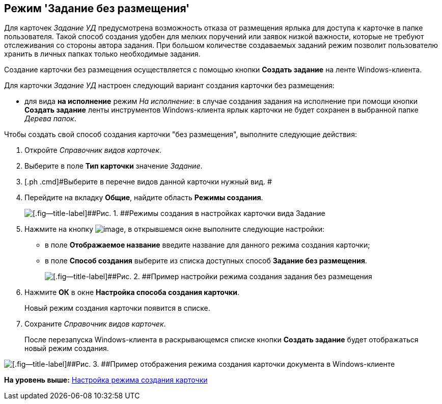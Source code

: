[[ariaid-title1]]
== Режим 'Задание без размещения'

Для карточек [.dfn .term]_Задание УД_ предусмотрена возможность отказа от размещения ярлыка для доступа к карточке в папке пользователя. Такой способ создания удобен для мелких поручений или заявок низкой важности, которые не требуют отслеживания со стороны автора задания. При большом количестве создаваемых заданий режим позволит пользователю хранить в личных папках только необходимые задания.

Создание карточки без размещения осуществляется с помощью кнопки [.ph .uicontrol]*Создать задание* на ленте Windows-клиента.

Для карточки [.dfn .term]_Задание УД_ настроен следующий вариант создания карточки без размещения:

* для вида [.keyword]*на исполнение* режим [.keyword .parmname]_На исполнение_: в случае создания задания на исполнение при помощи кнопки [.ph .uicontrol]*Создать задание* ленты инструментов Windows-клиента ярлык карточки не будет сохранен в выбранной папке [.dfn .term]_Дерева папок_.

Чтобы создать свой способ создания карточки "без размещения", выполните следующие действия:

[[task_hqz_f4q_mk__steps_adm_4b1_lk]]
. [.ph .cmd]#Откройте [.dfn .term]_Справочник видов карточек_.#
. [.ph .cmd]#Выберите в поле [.keyword]*Тип карточки* значение [.dfn .term]_Задание_.#
. [.ph .cmd]#Выберите в перечне видов данной карточки нужный вид. #
. [.ph .cmd]#Перейдите на вкладку [.ph .uicontrol]*Общие*, найдите область [.keyword]*Режимы создания*.#
+
image::img/Ckind_create_mode_task.png[[.fig--title-label]##Рис. 1. ##Режимы создания в настройках карточки вида Задание]
. [.ph .cmd]#Нажмите на кнопку image:img/Buttons/Add_green_plus.png[image], в открывшемся окне выполните следующие настройки:#
* в поле [.keyword]*Отображаемое название* введите название для данного режима создания карточки;
* в поле [.keyword]*Способ создания* выберите из списка доступных способ [.keyword]*Задание без размещения*.
+
image::img/Ckind_create_mode_task_ex.png[[.fig--title-label]##Рис. 2. ##Пример настройки режима создания задания без размещения]
. [.ph .cmd]#Нажмите [.ph .uicontrol]*ОК* в окне [.keyword .wintitle]*Настройка способа создания карточки*.#
+
Новый режим создания карточки появится в списке.
. [.ph .cmd]#Сохраните [.dfn .term]_Справочник видов карточек_.#
+
После перезапуска Windows-клиента в раскрывающемся списке кнопки [.ph .uicontrol]*Создать задание* будет отображаться новый режим создания.

image::img/Navigator_create_task_button.png[[.fig--title-label]##Рис. 3. ##Пример отображения режима создания карточки документа в Windows-клиенте]

*На уровень выше:* xref:../topics/task_Set_card_create_mode.adoc[Настройка режима создания карточки]
